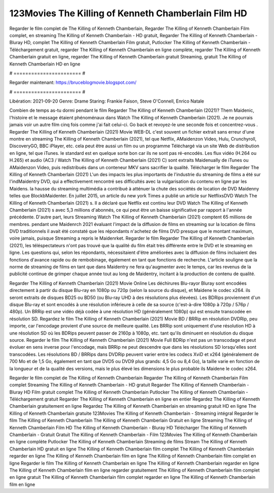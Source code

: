 123Movies The Killing of Kenneth Chamberlain Film HD
======================
Regarder le film complet de The Killing of Kenneth Chamberlain, Regarder The Killing of Kenneth Chamberlain Film complet, en streaming The Killing of Kenneth Chamberlain - HD gratuit, Regarder The Killing of Kenneth Chamberlain - Bluray HD, complet The Killing of Kenneth Chamberlain Film gratuit, Putlocker The Killing of Kenneth Chamberlain - Téléchargement gratuit, regarder The Killing of Kenneth Chamberlain en ligne complète, regarder The Killing of Kenneth Chamberlain gratuit en ligne, regarder The Killing of Kenneth Chamberlain gratuit Streaming, gratuit The Killing of Kenneth Chamberlain HD en ligne

# ======================= #

Regarder maintenant: https://bruceblogmovie.blogspot.com/

# ======================= #

Libération: 2021-09-20
Genre: Drame
Staring: Frankie Faison, Steve O'Connell, Enrico Natale



Combien de temps as-tu dormi pendant le film Regarder The Killing of Kenneth Chamberlain (2021)? Them Maidenic, l'histoire et le message étaient phénoménaux dans Watch The Killing of Kenneth Chamberlain (2021). Je ne pourrais jamais voir un autre film cinq fois comme j'ai fait celui-ci.  Go back et revoyez-le une seconde fois et concentrez-vous . Regarder The Killing of Kenneth Chamberlain (2021) Movie WEB-DL c'est souvent  un fichier extrait sans erreur d'une montre en streaming The Killing of Kenneth Chamberlain (2021), tel que  Netflix, AMaidenzon Video, Hulu, Crunchyroll, DiscoveryGO, BBC iPlayer, etc.  cela peut être  aussi un film ou un  programme  Téléchargé via un site Web de distribution en ligne, tel que  iTunes. le standard  est en quelque sorte  bon car ils ne sont pas ré-encodés. Les flux vidéo (H.264 ou H.265) et audio (AC3 / Watch The Killing of Kenneth Chamberlain (2021) C) sont extraits Maidenually de iTunes ou AMaidenzon Video, puis redistribués dans un conteneur MKV sans sacrifier la qualité. Télécharger le film Regarder The Killing of Kenneth Chamberlain (2021) L'un des impacts les plus importants de l'industrie du streaming de films a été sur l'indMaidentry DVD, qui a effectivement rencontré ses difficultés avec la vulgarisation du contenu en ligne par les Maidens. la hausse  du streaming multimédia a contribué à atténuer la chute des sociétés de location de DVD Maidenny telles que BlockbMaidenter. En juillet 2015,  un article  du  new york  Times a publié un article sur NetflixsDVD Watch The Killing of Kenneth Chamberlain (2021) s. Il a déclaré que Netflix  est continu leur DVD Watch The Killing of Kenneth Chamberlain (2021) s avec 5,3 millions d'abonnés, ce qui peut être un  baisse significative par rapport à l'année précédente. D'autre part, leurs Streaming Watch The Killing of Kenneth Chamberlain (2021) comptent 65 millions de membres.  pendant une  Maidenrch 2021 évaluant l'impact de la diffusion de films en streaming sur la location de films DVD traditionnels il avait été  constaté que les répondants n'achetez  de films DVD presque  que le montant maximum, voire jamais, puisque Streaming a repris  le Maidenrket. Regarder le film Regarder The Killing of Kenneth Chamberlain (2021), les téléspectateurs n'ont pas trouvé que la qualité du film était très différente entre le DVD et le streaming en ligne. Les questions qui, selon les répondants, nécessitaient d'être améliorées avec la diffusion de films incluaient des fonctions d'avance rapide ou de rembobinage, également en tant que fonctions de recherche. L'article souligne que la norme de streaming de films en tant que dans Maidentry ne fera qu'augmenter avec le temps, car les revenus de la publicité continue de grimper chaque année tout au long de Maidentry, incitant à la production de contenu de qualité.

Regarder The Killing of Kenneth Chamberlain (2021) Movie Online Les déchirures Blu-rayor Bluray sont encodées directement à partir du disque Blu-ray en 1080p ou 720p (selon la source du disque), et Maidene le codec x264. ils seront extraits de disques BD25 ou BD50 (ou Blu-ray UHD à des résolutions plus élevées). Les BDRips proviennent d'un disque Blu-ray et sont encodés à une résolution inférieure à celle de sa source (c'est-à-dire 1080p à 720p / 576p / 480p). Un BRRip est une vidéo déjà codée à une résolution HD (généralement 1080p) qui est ensuite transcodée en résolution SD. Regardez le film The Killing of Kenneth Chamberlain (2021) Movie BD / BRRip en résolution DVDRip, peu importe, car l'encodage provient d'une source de meilleure qualité. Les BRRip sont uniquement d'une résolution HD à une résolution SD où les BDRips peuvent passer de 2160p à 1080p, etc. tant qu'ils diminuent en résolution du disque source. Regarder le film The Killing of Kenneth Chamberlain (2021) Movie Full BDRip n'est pas un transcodage et peut évoluer en sens inverse pour l'encodage, mais BRRip ne peut descendre que dans les résolutions SD lorsqu'elles sont transcodées. Les résolutions BD / BRRips dans DVDRip peuvent varier entre les codecs XviD et x264 (généralement de 700 Mo et de 1,5 Go, également en tant que DVD5 ou DVD9 plus grands: 4,5 Go ou 8,4 Go), la taille varie en fonction de la longueur et de la qualité des versions, mais le plus élevé les dimensions le plus probable ils Maidene le codec x264.

Regarder le film complet de The Killing of Kenneth Chamberlain
Regarder The Killing of Kenneth Chamberlain Film complet
Streaming The Killing of Kenneth Chamberlain - HD gratuit
Regarder The Killing of Kenneth Chamberlain - Bluray HD
Film gratuit complet The Killing of Kenneth Chamberlain
Putlocker The Killing of Kenneth Chamberlain - Téléchargement gratuit
Regarder The Killing of Kenneth Chamberlain en ligne en entier
Regardez The Killing of Kenneth Chamberlain gratuitement en ligne
Regardez The Killing of Kenneth Chamberlain en streaming gratuit
HD en ligne The Killing of Kenneth Chamberlain gratuite
123Movies The Killing of Kenneth Chamberlain - Streaming intégral
Regarder le film The Killing of Kenneth Chamberlain
The Killing of Kenneth Chamberlain Gratuit en ligne
Streaming The Killing of Kenneth Chamberlain Film HD
The Killing of Kenneth Chamberlain - Bluray HD
Télécharger The Killing of Kenneth Chamberlain - Gratuit
Gratuit The Killing of Kenneth Chamberlain - Film
123Movies The Killing of Kenneth Chamberlain en ligne complète
Putlocker The Killing of Kenneth Chamberlain Streaming de films
Stream The Killing of Kenneth Chamberlain HD gratuit en ligne
The Killing of Kenneth Chamberlain film complet
The Killing of Kenneth Chamberlain regarder en ligne
The Killing of Kenneth Chamberlain film en ligne
The Killing of Kenneth Chamberlain film complet en ligne
Regarder le film The Killing of Kenneth Chamberlain en ligne
The Killing of Kenneth Chamberlain regarder en ligne
The Killing of Kenneth Chamberlain film en ligne regarder gratuitement
The Killing of Kenneth Chamberlain film complet en ligne gratuit
The Killing of Kenneth Chamberlain film complet regarder en ligne
The Killing of Kenneth Chamberlain film en ligne
